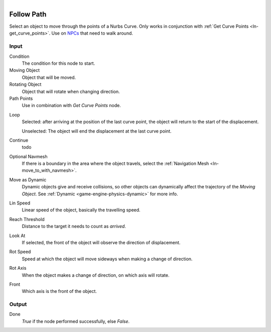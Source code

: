 .. figure:: /images/logic_nodes/objects/transformation/ln-follow_path.png
   :align: right
   :width: 215
   :alt: Follow Path Node

.. _ln-follow_path:

==============================
Follow Path
==============================

Select an object to move through the points of a Nurbs Curve. Only works in conjunction with :ref:`Get Curve Points <ln-get_curve_points>`. Use on `NPCs <https://en.wikipedia.org/wiki/Non-player_character>`_ that need to walk around.

Input
++++++++++++++++++++++++++++++

Condition
   The condition for this node to start.

Moving Object
   Object that will be moved.

Rotating Object
   Object that will rotate when changing direction.

Path Points
   Use in combination with *Get Curve Points* node.
   
..
   A series of Empty Objects parented. 
   The **Parent Object** does not define the position of the object.
   The **Child Objects** mark which positions the object will pass during displacement
   The order that the object will follow is according to the alphabetical and numerical order of the **Child Objects**.

Loop
   Selected: after arriving at the position of the last curve point, the object will return to the start of the displacement.
    
   Unselected: The object will end the displacement at the last curve point.

Continue
   todo

Optional Navmesh
   If there is a boundary in the area where the object travels, select the :ref:`Navigation Mesh <ln-move_to_with_navmesh>`.
    
Move as Dynamic
   Dynamic objects give and receive collisions, so other objects can dynamically affect the trajectory of the *Moving Object*. See :ref:`Dynamic <game-engine-physics-dynamic>` for more info.

Lin Speed
   Linear speed of the object, basically the travelling speed.

Reach Threshold
   Distance to the target it needs to count as *arrived*.

Look At
   If selected, the front of the object will observe the direction of displacement.

Rot Speed
   Speed at which the object will move sideways when making a change of direction.

Rot Axis
   When the object makes a change of direction, on which axis will rotate.

Front
   Which axis is the front of the object.

Output
++++++++++++++++++++++++++++++

Done 
   *True* if the node performed successfully, else *False*.
